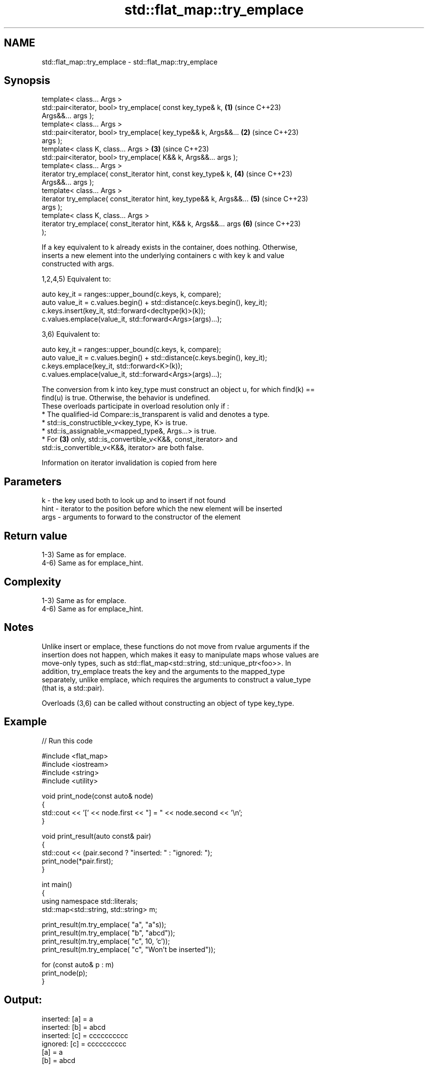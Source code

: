 .TH std::flat_map::try_emplace 3 "2024.06.10" "http://cppreference.com" "C++ Standard Libary"
.SH NAME
std::flat_map::try_emplace \- std::flat_map::try_emplace

.SH Synopsis
   template< class... Args >
   std::pair<iterator, bool> try_emplace( const key_type& k,          \fB(1)\fP (since C++23)
   Args&&... args );
   template< class... Args >
   std::pair<iterator, bool> try_emplace( key_type&& k, Args&&...     \fB(2)\fP (since C++23)
   args );
   template< class K, class... Args >                                 \fB(3)\fP (since C++23)
   std::pair<iterator, bool> try_emplace( K&& k, Args&&... args );
   template< class... Args >
   iterator try_emplace( const_iterator hint, const key_type& k,      \fB(4)\fP (since C++23)
   Args&&... args );
   template< class... Args >
   iterator try_emplace( const_iterator hint, key_type&& k, Args&&... \fB(5)\fP (since C++23)
   args );
   template< class K, class... Args >
   iterator try_emplace( const_iterator hint, K&& k, Args&&... args   \fB(6)\fP (since C++23)
   );

   If a key equivalent to k already exists in the container, does nothing. Otherwise,
   inserts a new element into the underlying containers c with key k and value
   constructed with args.

   1,2,4,5) Equivalent to:

 auto key_it = ranges::upper_bound(c.keys, k, compare);
 auto value_it = c.values.begin() + std::distance(c.keys.begin(), key_it);
 c.keys.insert(key_it, std::forward<decltype(k)>(k));
 c.values.emplace(value_it, std::forward<Args>(args)...);

   3,6) Equivalent to:

 auto key_it = ranges::upper_bound(c.keys, k, compare);
 auto value_it = c.values.begin() + std::distance(c.keys.begin(), key_it);
 c.keys.emplace(key_it, std::forward<K>(k));
 c.values.emplace(value_it, std::forward<Args>(args)...);

   The conversion from k into key_type must construct an object u, for which find(k) ==
   find(u) is true. Otherwise, the behavior is undefined.
   These overloads participate in overload resolution only if :
     * The qualified-id Compare::is_transparent is valid and denotes a type.
     * std::is_constructible_v<key_type, K> is true.
     * std::is_assignable_v<mapped_type&, Args...> is true.
     * For \fB(3)\fP only, std::is_convertible_v<K&&, const_iterator> and
       std::is_convertible_v<K&&, iterator> are both false.

    Information on iterator invalidation is copied from here

.SH Parameters

   k    - the key used both to look up and to insert if not found
   hint - iterator to the position before which the new element will be inserted
   args - arguments to forward to the constructor of the element

.SH Return value

   1-3) Same as for emplace.
   4-6) Same as for emplace_hint.

.SH Complexity

   1-3) Same as for emplace.
   4-6) Same as for emplace_hint.

.SH Notes

   Unlike insert or emplace, these functions do not move from rvalue arguments if the
   insertion does not happen, which makes it easy to manipulate maps whose values are
   move-only types, such as std::flat_map<std::string, std::unique_ptr<foo>>. In
   addition, try_emplace treats the key and the arguments to the mapped_type
   separately, unlike emplace, which requires the arguments to construct a value_type
   (that is, a std::pair).

   Overloads (3,6) can be called without constructing an object of type key_type.

.SH Example


// Run this code

 #include <flat_map>
 #include <iostream>
 #include <string>
 #include <utility>

 void print_node(const auto& node)
 {
     std::cout << '[' << node.first << "] = " << node.second << '\\n';
 }

 void print_result(auto const& pair)
 {
     std::cout << (pair.second ? "inserted: " : "ignored:  ");
     print_node(*pair.first);
 }

 int main()
 {
     using namespace std::literals;
     std::map<std::string, std::string> m;

     print_result(m.try_emplace( "a", "a"s));
     print_result(m.try_emplace( "b", "abcd"));
     print_result(m.try_emplace( "c", 10, 'c'));
     print_result(m.try_emplace( "c", "Won't be inserted"));

     for (const auto& p : m)
         print_node(p);
 }

.SH Output:

 inserted: [a] = a
 inserted: [b] = abcd
 inserted: [c] = cccccccccc
 ignored:  [c] = cccccccccc
 [a] = a
 [b] = abcd
 [c] = cccccccccc

.SH See also

   emplace          constructs element in-place
                    \fI(public member function)\fP
   emplace_hint     constructs elements in-place using a hint
                    \fI(public member function)\fP
   insert           inserts elements
                    \fI(public member function)\fP
                    inserts an element or assigns to the current element if the key
   insert_or_assign already exists
                    \fI(public member function)\fP
